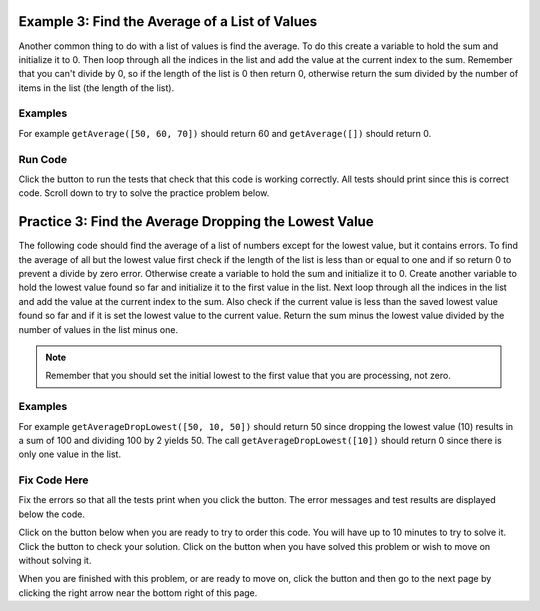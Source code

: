 ..  Copyright (C)  Mark Guzdial, Barbara Ericson, Briana Morrison
    Permission is granted to copy, distribute and/or modify this document
    under the terms of the GNU Free Documentation License, Version 1.3 or
    any later version published by the Free Software Foundation; with
    Invariant Sections being Forward, Prefaces, and Contributor List,
    no Front-Cover Texts, and no Back-Cover Texts.  A copy of the license
    is included in the section entitled "GNU Free Documentation License".

.. setup for automatic question numbering.

.. 	qnum::
	:start: 1
	:prefix: 4-3-
	
.. |runbutton| image:: Figures/run-button.png
    :height: 20px
    :align: top
    :alt: run button
    
.. |pass| image:: Figures/pass.png
    :height: 20px
    :align: top
    :alt: pass
    
.. |fail| image:: Figures/fail.png
    :height: 20px
    :align: top
    :alt: fail
    
.. |start| image:: Figures/start.png
    :height: 24px
    :align: top
    :alt: start
    
.. |finish| image:: Figures/finishExam.png
    :height: 24px
    :align: top
    :alt: finishExam
    
.. |right| image:: Figures/rightArrow.png
    :height: 24px
    :align: top
    :alt: right arrow for next page

Example 3: Find the Average of a List of Values
--------------------------------------------------
      
Another common thing to do with a list of values is find the average.  To do this create a variable to hold the sum and initialize it to 0.  Then loop through all the indices in the list and add the value at the current index to the sum.  Remember that you can't divide by 0, so if the length of the list is 0 then return 0, otherwise return the sum divided by the number of items in the list (the length of the list). 

Examples
========

For example ``getAverage([50, 60, 70])`` should return 60 and ``getAverage([])`` should return 0.

Run Code
=========

Click the |runbutton| button to run the tests that check that this code is working correctly.  All tests should print |pass| since this is correct code.  Scroll down to try to solve the practice problem below.

.. activecode:: Get_Average
   :nocodelens:

   # define the function
   def getAverage(numList):
   
       # init sum 
       sum = 0  
      
       # loop through indicies
       for index in range(len(numList)):
       
           # get value at index
           value = numList[index]
      
           # add value to sum
           sum = sum + value
    
       # prevent a divide by zero
       if len(numList) == 0:
             return 0 
             
       # return the average
       return sum / len(numList)
           
   =====
      
   # code to test the getAverage function
   from unittest.gui import TestCaseGui

   class myTests(TestCaseGui):

       def testOne(self):
           self.assertEqual(getAverage([50, 60, 70]), 60.0, "Test of getAverage[50, 60, 70])");
           self.assertEqual(getAverage([]), 0, "Test of getAverage([])");
           self.assertEqual(getAverage([75, 60, 80, 95]), 77.5, "Test of getAverage([75, 60, 80, 95])");
           self.assertEqual(getAverage([10,20,30,40,90]), 38.0, "Test of getAverage([10, 20, 30, 40, 90])");
           self.assertEqual(getAverage([4]), 4.0, "Test of getAverage([4])");

   myTests().main()
   
Practice 3: Find the Average Dropping the Lowest Value
-----------------------------------------------------------

The following code should find the average of a list of numbers except for the lowest value, but it contains errors.  To find the average of all but the lowest value first check if the length of the list is less than or equal to one and if so return 0 to prevent a divide by zero error.  Otherwise create a variable to hold the sum and initialize it to 0. Create another variable to hold the lowest value found so far and initialize it to the first value in the list. Next loop through all the indices in the list and add the value at the current index to the sum.  Also check if the current value is less than the saved lowest value found so far and if it is set the lowest value to the current value.  Return the sum minus the lowest value divided by the number of values in the list minus one.

.. note ::
   
    Remember that you should set the initial lowest to the first value that you are processing, not zero.  
    
Examples
========

For example ``getAverageDropLowest([50, 10, 50])`` should return 50 since dropping the lowest value (10) results in a sum of 100 and dividing 100 by 2 yields 50.  The call ``getAverageDropLowest([10])`` should return 0 since there is only one value in the list.   

Fix Code Here
==============

Fix the errors so that all the tests print |pass| when you click the |runbutton| button.  The error messages and test results are displayed below the code. 

Click on the |start| button below when you are ready to try to order this code.  You will have up to 10 minutes to try to solve it.  Click the |runbutton| button to check your solution.  Click on the |finish| button when you have solved this problem or wish to move on without solving it.

.. timed:: get_average_drop_lowest_fix_timed
   :timelimit: 10
   :noresult:
   :nofeedback:
   :fullwidth:
   
   .. activecode:: Get_Average_Drop_Lowest_Fix

      # Fix the getAverageDropLowest function that calculates
      # the average of a list of numbers, but also drops the 
      # lowest value in the list from the average calculation
      def getAverageDropLowest(numList):
      
          # if no values, return 0
          if len(numList) <= 1:
              return 0
   
          # init sum and lowest
          sum = 0
          lowest = 0 

          # loop through the indices
          for index in range(numList):

              # add value to sum
              value = numList[index]
              sum = sum + value
    
              # if new lowest
              if lowest < value: 

                  # reset lowest
                  value = lowest 

          # return average (drop lowest)
          return (sum - lowest) / (len(numList) - 1)
              
      ====
             
      # code to test the getAverageDropLowest function
      from unittest.gui import TestCaseGui

      class myTests(TestCaseGui):

          def testOne(self):
              self.assertEqual(getAverageDropLowest([50, 10, 50]),50, "Test of getAverageDropLowest([50, 10, 50])");
              self.assertEqual(getAverageDropLowest([10]), 0, "Test of getAverageDropLowest([10])");
              self.assertEqual(getAverageDropLowest([]), 0, "Test of getAverageDropLowest([])");
              self.assertEqual(getAverageDropLowest([80, 90, 70]), 85, "Test of getAverageDropLowest([80, 90, 70])");
              self.assertEqual(getAverageDropLowest([20, 52, 80, 90]), 74, "Test of getAverageDropLowest([20, 52, 80, 90])");

      myTests().main()
           
When you are finished with this problem, or are ready to move on, click the |finish| button and then go to the next page by clicking the right arrow |right| near the bottom right of this page.    
